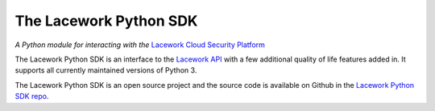=======================
The Lacework Python SDK
=======================
`A Python module for interacting with the` `Lacework Cloud Security Platform <https://www.lacework.com/>`_

The Lacework Python SDK is an interface to the `Lacework
API <https://docs.lacework.net/api/v2/docs/>`_  with a few
additional quality of life features added in. It supports
all currently maintained versions of Python 3.

The Lacework Python SDK is an open source project and the source
code is available on Github in the `Lacework Python SDK repo <https://github.com/lacework/python-sdk/>`_.